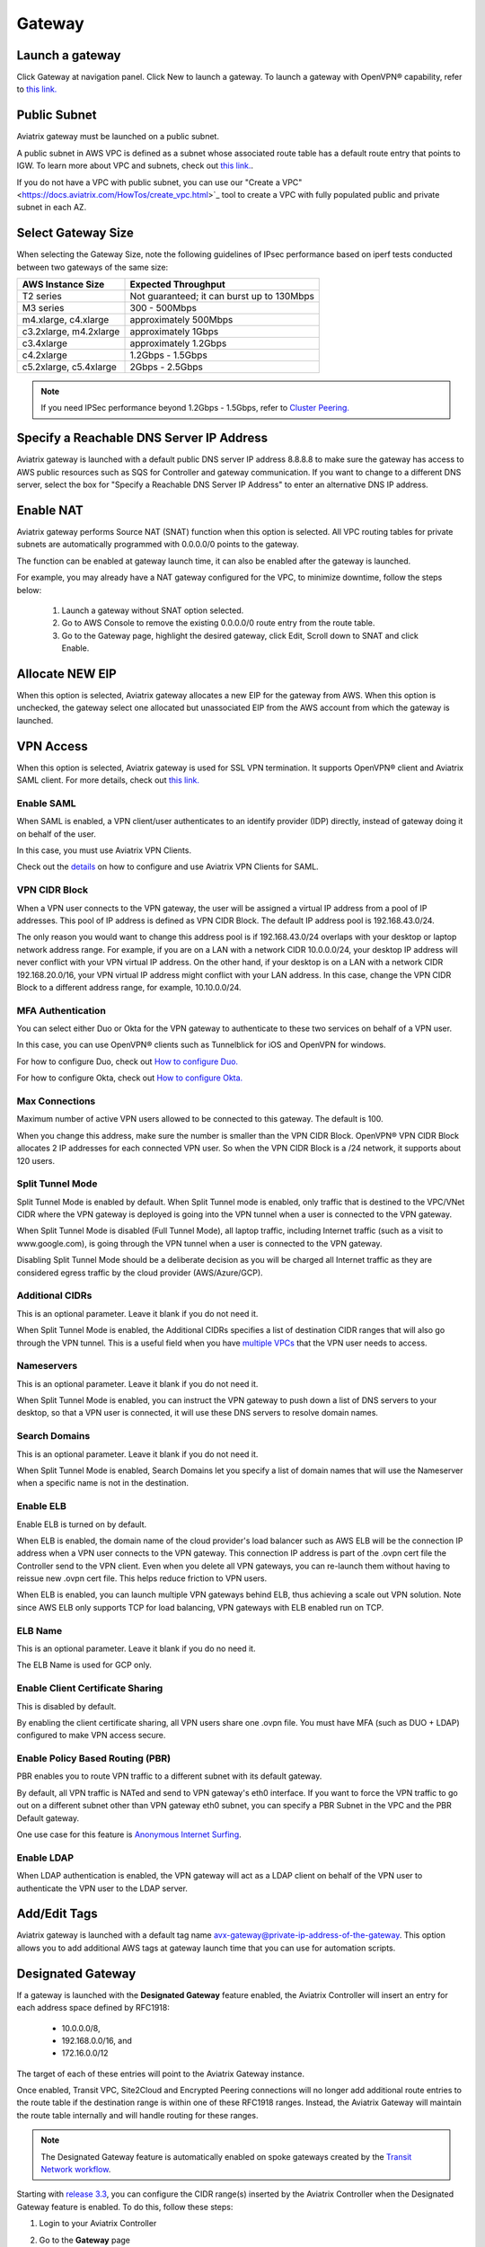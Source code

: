 .. meta::
   :description: launch a gateway and edit it
   :keywords: security policies, Aviatrix, AWS VPC, stateful firewall, UCX, controller, gateway

###################################
Gateway
###################################


Launch a gateway
-----------------

Click Gateway at navigation panel. Click New to launch a gateway. To launch a gateway with OpenVPN® capability, refer to `this link. <http://docs.aviatrix.com/HowTos/uservpn.html>`__

Public Subnet
--------------

Aviatrix gateway must be launched on a public subnet. 

A public subnet in AWS VPC is defined as 
a subnet whose associated route table has a default route entry that points to IGW. To learn 
more about VPC and subnets, check out `this link. <https://docs.aws.amazon.com/AmazonVPC/latest/UserGuide/VPC_Subnets.html>`_.

If you do not have a VPC with public subnet, you can use our "Create a VPC" <https://docs.aviatrix.com/HowTos/create_vpc.html>`_ tool to create a VPC with fully populated public and private subnet in each AZ. 

Select Gateway Size
-------------------

When selecting the Gateway Size, note the following guidelines of IPsec performance
based on iperf tests conducted between two gateways of the same size:

+----------------------------+-------------------------------------------------+
| AWS Instance Size          | Expected Throughput                             |
+============================+=================================================+
| T2 series                  | Not guaranteed; it can burst up to 130Mbps      |
+----------------------------+-------------------------------------------------+
| M3 series                  | 300 - 500Mbps                                   |
+----------------------------+-------------------------------------------------+
| m4.xlarge, c4.xlarge       | approximately 500Mbps                           |
+----------------------------+-------------------------------------------------+
| c3.2xlarge, m4.2xlarge     | approximately 1Gbps                             |
+----------------------------+-------------------------------------------------+
| c3.4xlarge                 | approximately 1.2Gbps                           |
+----------------------------+-------------------------------------------------+
| c4.2xlarge                 | 1.2Gbps - 1.5Gbps                               |
+----------------------------+-------------------------------------------------+
| c5.2xlarge, c5.4xlarge     | 2Gbps - 2.5Gbps                                 |
+----------------------------+-------------------------------------------------+

.. note::

   If you need IPSec performance beyond 1.2Gbps - 1.5Gbps, refer to `Cluster Peering. <./Cluster_Peering_Ref_Design.html>`__

Specify a Reachable DNS Server IP Address
------------------------------------------

Aviatrix gateway is launched with a default public DNS server IP address 8.8.8.8 to 
make sure the 
gateway has access to AWS public resources such as SQS for Controller and gateway communication. If you want to change to a different DNS server, select the box for "Specify a Reachable DNS Server IP Address" to enter an alternative DNS IP address. 

Enable NAT
-------------

Aviatrix gateway performs Source NAT (SNAT) function when this option is selected. All VPC routing tables for 
private subnets are automatically programmed with 0.0.0.0/0 points to the gateway.

The function can be enabled at gateway launch time, it can also be enabled after the gateway is launched. 

For example, you may already have a NAT gateway configured for the VPC, to minimize downtime, follow the steps below:

 1. Launch a gateway without SNAT option selected. 
 #. Go to AWS Console to remove the existing 0.0.0.0/0 route entry from the route table. 
 #. Go to the Gateway page, highlight the desired gateway, click Edit, Scroll down to SNAT and click Enable. 

Allocate NEW EIP
-----------------

When this option is selected, Aviatrix gateway allocates a new EIP for the gateway from AWS. When this option is unchecked, the gateway select one allocated but unassociated EIP from the AWS account from which the gateway is launched. 

VPN Access
-------------

When this option is selected, Aviatrix gateway is used for SSL VPN termination. It supports OpenVPN® client and Aviatrix SAML client. For more details, check out `this link. <http://docs.aviatrix.com/HowTos/openvpn_features.html>`_ 

Enable SAML
===================

When SAML is enabled, a VPN client/user authenticates to an identify provider 
(IDP) directly, instead of gateway doing it on behalf of the user. 

In this case, you must use Aviatrix VPN Clients. 

Check out the `details <http://docs.aviatrix.com/HowTos/VPN_SAML.html>`_  on how to configure and use Aviatrix VPN Clients for SAML.

VPN CIDR Block
===============

When a VPN user connects to the VPN gateway, the user will be assigned a virtual 
IP address from a pool of IP addresses. 
This pool of IP address is defined as VPN CIDR Block. 
The default IP address pool is 192.168.43.0/24. 


The only reason you would want to change this address pool is if 192.168.43.0/24 
overlaps with your desktop or laptop network address range. For example, if you are on a LAN with a network CIDR 10.0.0.0/24, your desktop IP address will never conflict 
with your VPN virtual IP address. On the other hand, if your desktop is on a LAN with a network CIDR 192.168.20.0/16, your VPN virtual IP address might conflict with your LAN address. In this case, change the VPN CIDR Block to a different address range, 
for example, 10.10.0.0/24.

MFA Authentication
=====================

You can select either Duo or Okta for the VPN gateway to authenticate to these 
two services on behalf of a VPN user. 

In this case, you can use OpenVPN® clients such as Tunnelblick for iOS and OpenVPN for windows. 

For how to configure Duo, check out `How to configure Duo. <http://docs.aviatrix.com/HowTos/duo_auth.html>`_

For how to configure Okta, check out `How to configure Okta. <http://docs.aviatrix.com/HowTos/HowTo_Setup_Okta_for_Aviatrix.html>`_ 


Max Connections
=================

Maximum number of active VPN users allowed to be connected to this gateway. The default is 100.

When you change this address, make sure the number is smaller than the VPN CIDR Block. 
OpenVPN® VPN CIDR Block allocates 2 IP addresses for each connected VPN user. 
So when the VPN CIDR Block is a /24 network, it supports about 120 users. 

Split Tunnel Mode
==================

Split Tunnel Mode is enabled by default. When Split Tunnel mode is enabled, only 
traffic that is destined to the VPC/VNet CIDR where the VPN gateway is 
deployed is going into the VPN tunnel when a user is 
connected to the VPN gateway. 

When Split Tunnel Mode is disabled (Full Tunnel Mode), all laptop traffic, 
including Internet traffic (such as a visit to www.google.com), 
is going through the VPN tunnel when a user is connected to the VPN gateway. 

Disabling Split Tunnel Mode should be a deliberate decision as you will be 
charged all Internet traffic as they are considered egress traffic by 
the cloud provider (AWS/Azure/GCP).


Additional CIDRs
==================

This is an optional parameter. Leave it blank if you do not need it.

When Split Tunnel Mode is enabled, the Additional CIDRs specifies a list of 
destination CIDR ranges that will also go through the VPN tunnel. 
This is a useful field when you have `multiple VPCs <http://docs.aviatrix.com/HowTos/Cloud_Networking_Ref_Des.html>`_ that the VPN user needs to access.

Nameservers
=============

This is an optional parameter. Leave it blank if you do not need it. 

When Split Tunnel Mode is enabled, you can instruct the VPN gateway to push down
a list of DNS servers to your desktop, so that a VPN user is connected, it will
use these DNS servers to resolve domain names. 

Search Domains
=================

This is an optional parameter. Leave it blank if you do not need it. 

When Split Tunnel Mode is enabled, Search Domains let you specify a list of domain names that will use the Nameserver when a specific name is not in the destination.

Enable ELB
============

Enable ELB is turned on by default. 

When ELB is enabled, the domain name of the cloud provider's 
load balancer such as AWS ELB will be the connection IP address when a 
VPN user connects to the VPN gateway. This connection IP address is part of
the .ovpn cert file the Controller send to the VPN client. Even when you 
delete all VPN gateways, you can re-launch them without having to reissue 
new .ovpn cert file. This helps reduce friction to VPN users.  

When ELB is enabled, you can launch multiple VPN gateways behind ELB, thus
achieving a scale out VPN solution. Note since AWS ELB only supports TCP for 
load balancing, VPN gateways with ELB enabled run on TCP. 

ELB Name
==========

This is an optional parameter. Leave it blank if you do no need it. 

The ELB Name is used for GCP only. 

Enable Client Certificate Sharing
==================================

This is disabled by default. 

By enabling the client certificate sharing, all VPN users share one .ovpn file. You must have MFA (such as DUO + LDAP) configured to make VPN access secure. 


Enable Policy Based Routing (PBR)
=====================================

PBR enables you to route VPN traffic to a different subnet with its default
gateway. 

By default, all VPN traffic is NATed and send to VPN gateway's eth0 interface. 
If you want to force the VPN traffic to go out on a different subnet other than 
VPN gateway eth0 subnet, you can specify a PBR Subnet in the VPC and the 
PBR Default gateway. 

One use case for this feature is `Anonymous Internet Surfing <http://docs.aviatrix.com/HowTos/Anonymous_Browsing.html>`_.

Enable LDAP
============

When LDAP authentication is enabled, the VPN gateway will act as a LDAP client 
on behalf of the VPN user to authenticate the VPN user to the LDAP server. 

Add/Edit Tags
---------------

Aviatrix gateway is launched with a default tag name avx-gateway@private-ip-address-of-the-gateway. This option allows you to add additional AWS tags at gateway launch time that you 
can use for automation scripts.  

Designated Gateway
--------------------

If a gateway is launched with the **Designated Gateway** feature enabled, the Aviatrix Controller will insert an entry for each address space defined by RFC1918:

   * 10.0.0.0/8,
   * 192.168.0.0/16, and
   * 172.16.0.0/12

The target of each of these entries will point to the Aviatrix Gateway instance.

Once enabled, Transit VPC, Site2Cloud and Encrypted Peering connections will no longer add additional route entries to the route table if the destination range is within one of these RFC1918 ranges.  Instead, the Aviatrix Gateway will maintain the route table internally and will handle routing for these ranges.

.. note::
   The Designated Gateway feature is automatically enabled on spoke gateways created by the `Transit Network workflow <./transitvpc_workflow.html>`__.

Starting with `release 3.3 <./UCC_Release_Notes.html#r3-3-6-10-2018>`__, you can configure the CIDR range(s) inserted by the Aviatrix Controller when the Designated Gateway feature is enabled.  To do this, follow these steps:

#. Login to your Aviatrix Controller
#. Go to the **Gateway** page
#. Select the designated gateway to modify from the list and click **Edit**

   .. note::
      You must enable the Designated Gateway feature at gateway creation time

#. Scroll down to the section labeled **Edit Designated Gateway**
#. Enter the list of CIDR range(s) (separate multiple values with a comma) in the **Additional CIDRs** field
#. Click **Save**

|edit-designated-gateway| 

Once complete, your route table(s) will be updated with the CIDR range(s) provided.

Security Policy
--------------------

Starting Release 3.0, gateway security policy page has been moved Security -> Stateful Firewall. Check out `this guide. <http://docs.aviatrix.com/HowTos/tag_firewall.html>`_


High Availability
------------------------------

There are 3 types of high availability on Aviatrix: "Gateway for High Availability", "Gateway for High Availability Peering" and Single AZ HA. 

Gateway for High Availability
------------------------------------------

This feature has been deprecated. It is listed here for backward compatibility reason. 

When this option is selected, a backup gateway instance will be deployed in a different AZ if available. 
This backup gateway keeps its configuration in sync with the primary 
gateway, but the configuration does not take effect until the primary gateway
fails over to backup gateway. 

If you use Aviatrix gateway for `Egress Control function <http://docs.aviatrix.com/HowTos/FQDN_Whitelists_Ref_Design.html>`_ and need gateway HA function, you should select this option. 

If you consider to deploy `Aviatrix Transit Network <http://docs.aviatrix.com/HowTos/transitvpc_workflow.html>`_, high availability is built into the workflow,
you do not need to come to this page.

Gateway for High Availability Peering
--------------------------------------

When this option is selected, a backup gateway instance will be deployed in a different AZ if available. This
backup gateway keeps backup VPN tunnels up, ready for fail over. 

If you have built `Aviatrix Encrypted Peering <http://docs.aviatrix.com/HowTos/peering.html>`_ and need HA function for tunnel down fail over, you can select this option. 

If you consider to deploy `Aviatrix Transit Network <http://docs.aviatrix.com/HowTos/transitvpc_workflow.html>`_, high availability is built into the workflow, you do not need to come to this page. 

Gateway Single AZ HA
---------------------

When enabled, the Controller monitors the health of the gateway and restart the
gateway if it becomes unreachable. No secondary gateway is launched in this case. 

Gateway Resize 
---------------

You can change Gateway Size if need to change gateway throughput. The gateway will restart with a different instance size.

Source NAT
------------

You can enable and disable NAT function after a gateway is launched. 
NAT function enables instances on private subnet to access Internet. 
When NAT is enabled, all route tables for private subnets in the VPC 
are programmed with an route entry that points the gateway as the 
target for route entry 0.0.0.0/0. 

Destination NAT
----------------

Destination NAT (DNAT) allow you to change the destination to a virtual address range. 


Monitor Gateway Subnet
-----------------------

This feature allows you to enforce that no unauthorized EC2 instances being launched on the 
gateway subnet. Since an Aviatrix gateway must be launched on a public subnet, if you have policies that no
EC2 instances can be launched on public subnets, this feature addresses that concern. 

When it is enabled, the Controller monitors periodically on the selected subnet where 
gateway is launched from. If it detects EC2 instances being launched, the Controller sends an alert email
to admin and immediately stops the instance(s).

You can exclude certain instances by entering instance IDs separated by comma. 

To configure, go to Gateway page, highlight a gateway, click Edit. 
Scroll down to `Monitor Gateway Subnet`. 
Click `Enable` and then optionally enter excluding instance ID(s). Click OK when finished. 

Click `Disable` to remove all excluding instance ID(s).

Gateway status
--------------
Gateway status is dictated by the following factors.

-  State of the gateway as reported by the cloud provider.
-  Connectivity between Controller and gateway over HTTPS (TCP port 443).
-  Status of critical services running on the gateway.

An Aviatrix Gateway could be in any of the following states over its lifetime.

**WAITING**: This is the initial state of a gateway immediately after the launch. Gateway will transition to **UP** state when controller starts receiving keepalive messages from the newly launched gateway.

**UP**: Gateway is fully functional. All critical services running on the gateway are up and gateway and controller are able to exchange messages with each other.

**DOWN**: A gateway can be down under the following circumstances.

-  Gateway and controller could not communicate with each other over HTTPS(443).
-  Gateway instance (VM) is not in running state.
-  Critical services are down on the gateway.

**KEEPALIVE-FAIL**: Controller did not receive expected number of keepalive messages from the gateway during a health check.

**UPGRADE-FAIL**: Gateway could not be upgraded due to some failure encountered during upgrade process. To upgrade the gateway again, go to the section "FORCE UPGRADE" which can be found here.

::

  Troubleshoot -> Diagnostics -> Gateway



**CONFIG-FAIL**: Gateway could not process a configuration command from the controller successfully. Please contact support@aviatrix.com for assistance.

If a gateway is not in **UP** state, please perform the following steps.

-  Examine security policy of the Aviatrix Controller instance and make sure TCP port 443 is opened to traffic originating from gateway public IP address.
-  Examine security policy of the gateway and make sure that TCP port 443 is opened to traffic originating from controller public IP address. This rule is inserted by Aviatrix controller during gateway creation. Please restore it if  was removed for some reason.
-  Make sure network ACLs or other firewall rules are not configured to block traffic between controller and gateway over TCP port 443.


Gateway keepalives 
------------------
As mentioned in the previous section, gateway sends periodic keepalive messages to the Controller. The following templates can be used to control how frequently
gateways send keepalives and how often controller processes these message, which in turn will determine how quickly controller can detect gateway state changes.

===========================      =======================   =============================
**Template name**                Gateway sends keepalive   Controller runs health checks
===========================      =======================   =============================
Fast                             every 3 seconds           every 15 seconds
Medium                           every 12 seconds          every 1 minute
Slow                             every 1 minute            every 5 minute
===========================      =======================   =============================


Medium is the default configuration. 

A gateway is considered to be in **UP** state if controller receives at least 2 (out of a possible 5) messages from that gateway between two consecutive health checks.

For example, with medium setting, gateway down detection time, on average, is 1 minute.

The keep alive template is a global configuration on the Controller for all gateways. To change the keep alive template, go to

::

  Settings -> Advanced -> Keepalive.

In the drop down menu, select the desired template. 

Edit Secondary IPs
-------------------

This feature allows you to add `secondary IP addresses <https://docs.aws.amazon.com/AWSEC2/latest/UserGuide/MultipleIP.html>`_ to the gateway instance. The format to enter the field is, for example,

:: 

  172.32.0.20 (for single secondary IP address)
  172.32.0.20-172.32.0.22 (for a multiple consecutive secondary IP addresses)

The main use case for this feature is to enable you to configure source NAT function that maps to multiple IP addresses, instead of a single one. When used for this purpose, 
you need to go to AWS console to first allocate an `EIP <https://docs.aws.amazon.com/AmazonVPC/latest/UserGuide/vpc-eips.html>`_, then `associate each secondary IP with an 
EIP <https://docs.aws.amazon.com/AWSEC2/latest/UserGuide/elastic-ip-addresses-eip.html#using-instance-addressing-eips-associating>`_ to complete the function. 

This feature is currently available for AWS.

Use VPC/VNet DNS Server
------------------------

When enabled, this feature removes the default DNS server for the Aviatrix gateway and instructs the gateway to use the VPC DNS server configured in VPC DHCP option. 

When disabled, the Aviatrix gateway will revert to use its built-in (default) DNS server. 

Here is one example use case to enable this feature:

If you enable `Logging <https://docs.aviatrix.com/HowTos/AviatrixLogging.html>`_ on the 
Aviatrix Controller, all Aviatrix gateways forward their log information to the 
configured log server. But if the log server is deployed on-prem with a private DNS name, 
the Aviatrix gateway's default DNS server cannot resolve 
the domain name of the private log server. By enabling the VPC DNS server, the gateway will start
to use VPC DNS server which should resolve the private DNS name of the log server.  

.. note::

  when enabling this feature, we check to make sure the gateway can indeed 
  reach the VPC/VNet DNS server; if not, this command will return error. 



OpenVPN is a registered trademark of OpenVPN Inc.

.. |edit-designated-gateway| image:: gateway_media/edit-designated-gateway.png
   :scale: 50%

.. disqus::
